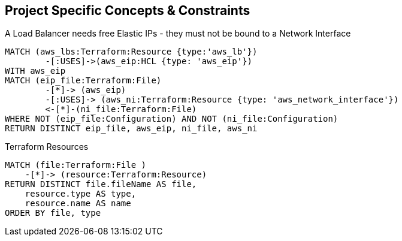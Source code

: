 == Project Specific Concepts & Constraints

[[my-terraform-rules:LBs-must-use-free-EIPs-only]]
.A Load Balancer needs free Elastic IPs - they must not be bound to a Network Interface
[source,cypher,role=constraint,severity=major]
----
MATCH (aws_lbs:Terraform:Resource {type:'aws_lb'})
        -[:USES]->(aws_eip:HCL {type: 'aws_eip'})
WITH aws_eip
MATCH (eip_file:Terraform:File)
        -[*]-> (aws_eip)
        -[:USES]-> (aws_ni:Terraform:Resource {type: 'aws_network_interface'})
        <-[*]-(ni_file:Terraform:File)
WHERE NOT (eip_file:Configuration) AND NOT (ni_file:Configuration)
RETURN DISTINCT eip_file, aws_eip, ni_file, aws_ni
----

[[my-terraform-rules:terraform-resources-report]]
.Terraform Resources
[source,cypher,role=concept,reportType="Groovy",reportProperties="scriptname=jqassistant/groovy/tst.groovy"]
----
MATCH (file:Terraform:File )
    -[*]-> (resource:Terraform:Resource)
RETURN DISTINCT file.fileName AS file,
    resource.type AS type,
    resource.name AS name
ORDER BY file, type
----
